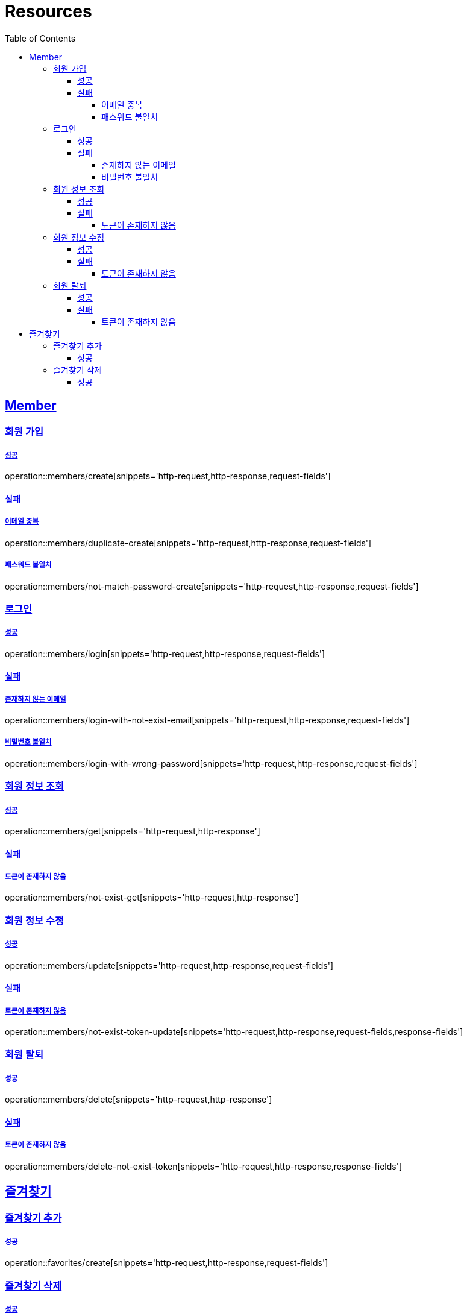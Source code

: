 ifndef::snippets[]
:snippets: ../../../build/generated-snippets
endif::[]
:doctype: book
:icons: font
:source-highlighter: highlightjs
:toc: left
:toclevels: 4
:sectlinks:
:operation-http-request-title: Example Request
:operation-http-response-title: Example Response

[[resources]]
= Resources

[[resources-members]]
== Member

[[resources-members-create]]
=== 회원 가입

[[resources-members-create-success]]
===== 성공
operation::members/create[snippets='http-request,http-response,request-fields']


[[resources-members-create-fail]]
==== 실패

[[resources-members-create-fail-duplicated-email]]
===== 이메일 중복
operation::members/duplicate-create[snippets='http-request,http-response,request-fields']


[[resources-members-create-fail-not-match-password]]
===== 패스워드 불일치
operation::members/not-match-password-create[snippets='http-request,http-response,request-fields']

[[resources-members-login]]
=== 로그인

[[resources-members-login-successful]]
===== 성공
operation::members/login[snippets='http-request,http-response,request-fields']

[[resources-members-login-fail]]
==== 실패

[[resources-members-login-fail-not-exist-email]]
===== 존재하지 않는 이메일
operation::members/login-with-not-exist-email[snippets='http-request,http-response,request-fields']

[[resources-members-login-fail-not-match-password]]
===== 비밀번호 불일치
operation::members/login-with-wrong-password[snippets='http-request,http-response,request-fields']

[[resources-members-get]]
=== 회원 정보 조회

[[resources-members-get-successful]]
===== 성공
operation::members/get[snippets='http-request,http-response']

[[resources-members-get-fail]]
==== 실패

[[resources-members-get-fail-not-login]]
===== 토큰이 존재하지 않음
operation::members/not-exist-get[snippets='http-request,http-response']


[[resources-members-update]]
=== 회원 정보 수정

[[resources-members-update-successful]]
===== 성공
operation::members/update[snippets='http-request,http-response,request-fields']

[[resources-members-update-fail]]
==== 실패

[[resources-members-update-fail-not-login]]
===== 토큰이 존재하지 않음
operation::members/not-exist-token-update[snippets='http-request,http-response,request-fields,response-fields']

[[resources-members-delete]]
=== 회원 탈퇴

[[resources-members-delete-successful]]
===== 성공
operation::members/delete[snippets='http-request,http-response']

[[resources-members-delete-fail]]
==== 실패

[[resources-members-delete-not-login]]
===== 토큰이 존재하지 않음
operation::members/delete-not-exist-token[snippets='http-request,http-response,response-fields']

[[resources-favorites]]
== 즐겨찾기

[[resources-favorites-create]]
=== 즐겨찾기 추가

[[resources-favorites-create-successful]]
===== 성공
operation::favorites/create[snippets='http-request,http-response,request-fields']

[[resources-favorites-delete]]
=== 즐겨찾기 삭제

[[resources-favorites-delete-successful]]
===== 성공
operation::favorites/delete[snippets='http-request,http-response']



